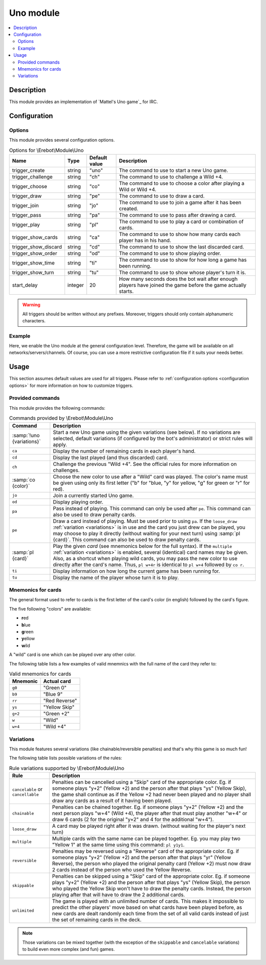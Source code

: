 Uno module
##########

..  contents::
    :local:

Description
===========

This module provides an implementation of `Mattel's Uno game`_ for IRC.


Configuration
=============

Options
-------

This module provides several configuration options.

..  table:: Options for \\Erebot\\Module\\Uno

    +---------------+-----------+-----------+-------------------------------+
    | Name          | Type      | Default   | Description                   |
    |               |           | value     |                               |
    +===============+===========+===========+===============================+
    | |trigger_uno| | string    | "uno"     | The command to use to start   |
    |               |           |           | a new Uno game.               |
    +---------------+-----------+-----------+-------------------------------+
    | |trigger_ch|  | string    | "ch"      | The command to use to         |
    |               |           |           | challenge a Wild +4.          |
    +---------------+-----------+-----------+-------------------------------+
    | |trigger_co|  | string    | "co"      | The command to use to choose  |
    |               |           |           | a color after playing a Wild  |
    |               |           |           | or Wild +4.                   |
    +---------------+-----------+-----------+-------------------------------+
    | |trigger_pe|  | string    | "pe"      | The command to use to draw a  |
    |               |           |           | card.                         |
    +---------------+-----------+-----------+-------------------------------+
    | |trigger_jo|  | string    | "jo"      | The command to use to join a  |
    |               |           |           | game after it has been        |
    |               |           |           | created.                      |
    +---------------+-----------+-----------+-------------------------------+
    | |trigger_pa|  | string    | "pa"      | The command to use to pass    |
    |               |           |           | after drawing a card.         |
    +---------------+-----------+-----------+-------------------------------+
    | |trigger_pl|  | string    | "pl"      | The command to use to play a  |
    |               |           |           | card or combination of cards. |
    +---------------+-----------+-----------+-------------------------------+
    | |trigger_ca|  | string    | "ca"      | The command to use to show    |
    |               |           |           | how many cards each player    |
    |               |           |           | has in his hand.              |
    +---------------+-----------+-----------+-------------------------------+
    | |trigger_cd|  | string    | "cd"      | The command to use to show    |
    |               |           |           | the last discarded card.      |
    +---------------+-----------+-----------+-------------------------------+
    | |trigger_od|  | string    | "od"      | The command to use to show    |
    |               |           |           | playing order.                |
    +---------------+-----------+-----------+-------------------------------+
    | |trigger_ti|  | string    | "ti"      | The command to use to show    |
    |               |           |           | for how long a game has been  |
    |               |           |           | running.                      |
    +---------------+-----------+-----------+-------------------------------+
    | |trigger_tu|  | string    | "tu"      | The command to use to show    |
    |               |           |           | whose player's turn it is.    |
    +---------------+-----------+-----------+-------------------------------+
    | start_delay   | integer   | 20        | How many seconds does the bot |
    |               |           |           | wait after enough players     |
    |               |           |           | have joined the game before   |
    |               |           |           | the game actually starts.     |
    +---------------+-----------+-----------+-------------------------------+

..  warning::
    All triggers should be written without any prefixes. Moreover, triggers
    should only contain alphanumeric characters.


Example
-------

Here, we enable the Uno module at the general configuration level.
Therefore, the game will be available on all networks/servers/channels.
Of course, you can use a more restrictive configuration file if it suits your
needs better.

..  parsed-code:: xml

    <?xml version="1.0"?>
    <configuration
      xmlns="http://localhost/Erebot/"
      version="0.20"
      language="fr-FR"
      timezone="Europe/Paris">

      <modules>
        <!-- Other modules ignored for clarity. -->

        <!--
          Make the Uno game available on all networks/servers/channels,
          using the default values for every setting.
        -->
        <module name="\\Erebot\\Module\\Uno" />
      </modules>
    </configuration>

..  |trigger_uno|   replace:: trigger_create
..  |trigger_ch|    replace:: trigger_challenge
..  |trigger_co|    replace:: trigger_choose
..  |trigger_pe|    replace:: trigger_draw
..  |trigger_jo|    replace:: trigger_join
..  |trigger_pa|    replace:: trigger_pass
..  |trigger_pl|    replace:: trigger_play
..  |trigger_ca|    replace:: trigger_show_cards
..  |trigger_cd|    replace:: trigger_show_discard
..  |trigger_od|    replace:: trigger_show_order
..  |trigger_ti|    replace:: trigger_show_time
..  |trigger_tu|    replace:: trigger_show_turn


Usage
=====

This section assumes default values are used for all triggers.
Please refer to :ref:`configuration options <configuration options>`
for more information on how to customize triggers.


Provided commands
-----------------

This module provides the following commands:

..  table:: Commands provided by \\Erebot\\Module\\Uno

    +---------------------------+-------------------------------------------+
    | Command                   | Description                               |
    +===========================+===========================================+
    | :samp:`!uno {variations}` | Start a new Uno game using the given      |
    |                           | variations (see below).                   |
    |                           | If no variations are selected, default    |
    |                           | variations (if configured by the bot's    |
    |                           | administrator) or strict rules will       |
    |                           | apply.                                    |
    +---------------------------+-------------------------------------------+
    | ``ca``                    | Display the number of remaining cards in  |
    |                           | each player's hand.                       |
    +---------------------------+-------------------------------------------+
    | ``cd``                    | Display the last played (and thus         |
    |                           | discarded) card.                          |
    +---------------------------+-------------------------------------------+
    | ``ch``                    | Challenge the previous "Wild +4". See the |
    |                           | official rules for more information on    |
    |                           | challenges.                               |
    +---------------------------+-------------------------------------------+
    | :samp:`co {color}`        | Choose the new color to use after a       |
    |                           | "Wild" card was played. The color's name  |
    |                           | must be given using only its first letter |
    |                           | ("b" for "blue, "y" for yellow, "g" for   |
    |                           | green or "r" for red).                    |
    +---------------------------+-------------------------------------------+
    | ``jo``                    | Join a currently started Uno game.        |
    +---------------------------+-------------------------------------------+
    | ``od``                    | Display playing order.                    |
    +---------------------------+-------------------------------------------+
    | ``pa``                    | Pass instead of playing. This command can |
    |                           | only be used after ``pe``. This command   |
    |                           | can also be used to draw penalty cards.   |
    +---------------------------+-------------------------------------------+
    | ``pe``                    | Draw a card instead of playing. Must be   |
    |                           | used prior to using ``pa``.               |
    |                           | If the ``loose_draw``                     |
    |                           | :ref:`variation <variations>` is in use   |
    |                           | and the card you just drew can be played, |
    |                           | you may choose to play it directly        |
    |                           | (without waiting for your next turn)      |
    |                           | using :samp:`pl {card}`. This command can |
    |                           | also be used to draw penalty cards.       |
    +---------------------------+-------------------------------------------+
    | :samp:`pl {card}`         | Play the given *card* (see                |
    |                           | mnemonics below for the full syntax).     |
    |                           | If the ``multiple``                       |
    |                           | :ref:`variation <variations>` is enabled, |
    |                           | several (identical) card names may be     |
    |                           | given. Also, as a shortcut when playing   |
    |                           | wild cards, you may pass the new color to |
    |                           | use directly after the card's name.       |
    |                           | Thus, ``pl w+4r`` is identical to         |
    |                           | ``pl w+4`` followed by ``co r``.          |
    +---------------------------+-------------------------------------------+
    | ``ti``                    | Display information on how long the       |
    |                           | current game has been running for.        |
    +---------------------------+-------------------------------------------+
    | ``tu``                    | Display the name of the player whose turn |
    |                           | it is to play.                            |
    +---------------------------+-------------------------------------------+


Mnemonics for cards
-------------------

The general format used to refer to cards is the first letter of the card's
color (in english) followed by the card's figure.

The five following "colors" are available:

-   **r**\ ed
-   **b**\ lue
-   **g**\ reen
-   **y**\ ellow
-   **w**\ ild

A "wild" card is one which can be played over any other color.

The following table lists a few examples of valid mnemnics with the full name
of the card they refer to:

..  table:: Valid mnemonics for cards

    +-----------+-----------------------+
    | Mnemonic  | Actual card           |
    +===========+=======================+
    | ``g0``    | "Green 0"             |
    +-----------+-----------------------+
    | ``b9``    | "Blue 9"              |
    +-----------+-----------------------+
    | ``rr``    | "Red Reverse"         |
    +-----------+-----------------------+
    | ``ys``    | "Yellow Skip"         |
    +-----------+-----------------------+
    | ``g+2``   | "Green +2"            |
    +-----------+-----------------------+
    | ``w``     | "Wild"                |
    +-----------+-----------------------+
    | ``w+4``   | "Wild +4"             |
    +-----------+-----------------------+


Variations
----------

This module features several variations (like chainable/reversible penalties)
and that's why this game is so much fun!

The following table lists possible variations of the rules:

..  table:: Rule variations supported by \\Erebot\\Module\\Uno

    +-------------------+---------------------------------------------------+
    | Rule              | Description                                       |
    +===================+===================================================+
    | ``cancelable`` or | Penalties can be cancelled using a "Skip" card of |
    | ``cancellable``   | the appropriate color. Eg. if someone plays "y+2" |
    |                   | (Yellow +2) and the person after that plays "ys"  |
    |                   | (Yellow Skip), the game shall continue as if the  |
    |                   | Yellow +2 had never been played and no player     |
    |                   | shall draw any cards as a result of it having     |
    |                   | been played.                                      |
    +-------------------+---------------------------------------------------+
    | ``chainable``     | Penalties can be chained together. Eg. if someone |
    |                   | plays "y+2" (Yellow +2) and the next person plays |
    |                   | "w+4" (Wild +4), the player after that must play  |
    |                   | another "w+4" or draw 6 cards (2 for the original |
    |                   | "y+2" and 4 for the additional "w+4").            |
    +-------------------+---------------------------------------------------+
    | ``loose_draw``    | A card may be played right after it was drawn.    |
    |                   | (without waiting for the player's next turn)      |
    +-------------------+---------------------------------------------------+
    | ``multiple``      | Multiple cards with the same name can be played   |
    |                   | together. Eg. you may play two "Yellow 1" at the  |
    |                   | same time using this command: ``pl y1y1``.        |
    +-------------------+---------------------------------------------------+
    | ``reversible``    | Penalties may be reversed using a "Reverse" card  |
    |                   | of the appropriate color. Eg. if someone plays    |
    |                   | "y+2" (Yellow +2) and the person after that plays |
    |                   | "yr" (Yellow Reverse), the person who played the  |
    |                   | original penalty card (Yellow +2) must now draw   |
    |                   | 2 cards instead of the person who used the        |
    |                   | Yellow Reverse.                                   |
    +-------------------+---------------------------------------------------+
    | ``skippable``     | Penalties can be skipped using a "Skip" card of   |
    |                   | the appropriate color. Eg. if someone plays "y+2" |
    |                   | (Yellow +2) and the person after that plays "ys"  |
    |                   | (Yellow Skip), the person who played the          |
    |                   | Yellow Skip won't have to draw the penalty cards. |
    |                   | Instead, the person playing after that will have  |
    |                   | to draw the 2 additional cards.                   |
    +-------------------+---------------------------------------------------+
    | ``unlimited``     | The game is played with an unlimited number of    |
    |                   | cards. This makes it impossible to predict the    |
    |                   | other players' move based on what cards have been |
    |                   | played before, as new cards are dealt randomly    |
    |                   | each time from the set of all valid cards instead |
    |                   | of just the set of remaining cards in the deck.   |
    +-------------------+---------------------------------------------------+

..  note::
    Those variations can be mixed together (with the exception of the
    ``skippable`` and ``cancelable`` variations) to build even more complex
    (and fun) games.


.. vim: ts=4 et
